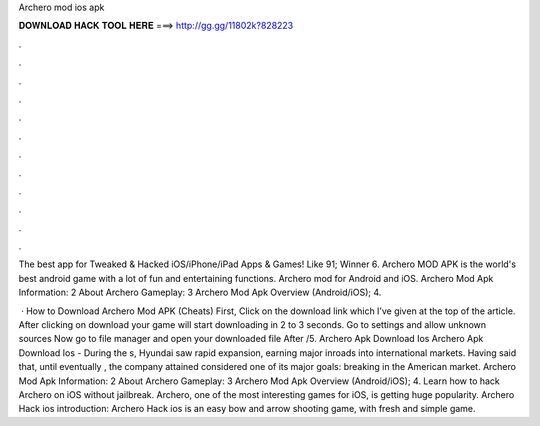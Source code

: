 Archero mod ios apk



𝐃𝐎𝐖𝐍𝐋𝐎𝐀𝐃 𝐇𝐀𝐂𝐊 𝐓𝐎𝐎𝐋 𝐇𝐄𝐑𝐄 ===> http://gg.gg/11802k?828223



.



.



.



.



.



.



.



.



.



.



.



.

The best app for Tweaked & Hacked iOS/iPhone/iPad Apps & Games! Like 91; Winner 6. Archero MOD APK is the world's best android game with a lot of fun and entertaining functions. Archero mod for Android and iOS. Archero Mod Apk Information: 2 About Archero Gameplay: 3 Archero Mod Apk Overview (Android/iOS); 4.

 · How to Download Archero Mod APK (Cheats) First, Click on the download link which I’ve given at the top of the article. After clicking on download your game will start downloading in 2 to 3 seconds. Go to settings and allow unknown sources Now go to file manager and open your downloaded file After /5. Archero Apk Download Ios Archero Apk Download Ios - During the s, Hyundai saw rapid expansion, earning major inroads into international markets. Having said that, until eventually , the company attained considered one of its major goals: breaking in the American market. Archero Mod Apk Information: 2 About Archero Gameplay: 3 Archero Mod Apk Overview (Android/iOS); 4. Learn how to hack Archero on iOS without jailbreak. Archero, one of the most interesting games for iOS, is getting huge popularity. Archero Hack ios introduction: Archero Hack ios is an easy bow and arrow shooting game, with fresh and simple game.
